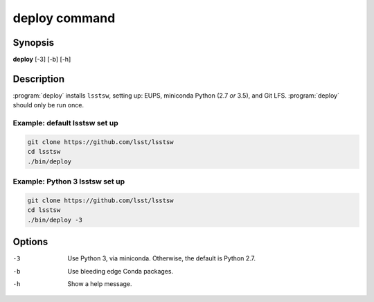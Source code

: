 .. _scripts-deploy:

##############
deploy command
##############

Synopsis
========

**deploy** [-3] [-b] [-h]

Description
===========

:program:`deploy` installs ``lsstsw``, setting up: EUPS, miniconda Python (2.7 *or* 3.5), and Git LFS.
:program:`deploy` should only be run once.

Example: default lsstsw set up
------------------------------

.. code-block:: bash

   git clone https://github.com/lsst/lsstsw
   cd lsstsw
   ./bin/deploy

Example: Python 3 lsstsw set up
-------------------------------

.. code-block:: bash

   git clone https://github.com/lsst/lsstsw
   cd lsstsw
   ./bin/deploy -3

Options
=======

-3
   Use Python 3, via miniconda. Otherwise, the default is Python 2.7.

-b
   Use bleeding edge Conda packages.

-h
   Show a help message.
